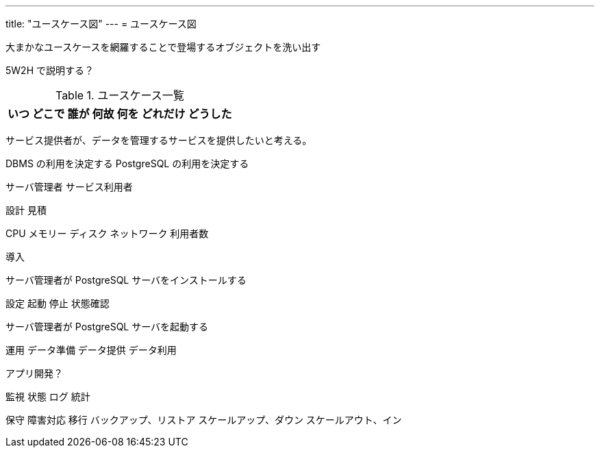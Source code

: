 ---
title: "ユースケース図"
---
= ユースケース図

大まかなユースケースを網羅することで登場するオブジェクトを洗い出す

5W2H で説明する？

.ユースケース一覧
[options="header,autowidth",stripes=hover]
|===
|いつ |どこで |誰が |何故 |何を |どれだけ |どうした
|===

サービス提供者が、データを管理するサービスを提供したいと考える。

DBMS の利用を決定する
PostgreSQL の利用を決定する

サーバ管理者
サービス利用者


設計
見積

CPU
メモリー
ディスク
ネットワーク
利用者数


導入

サーバ管理者が PostgreSQL サーバをインストールする


設定
起動
停止
状態確認

サーバ管理者が PostgreSQL サーバを起動する



運用
データ準備
データ提供
データ利用

アプリ開発？


監視
状態
ログ
統計

保守
障害対応
移行
バックアップ、リストア
スケールアップ、ダウン
スケールアウト、イン




